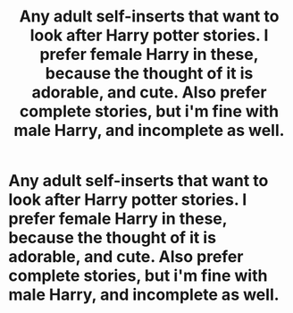 #+TITLE: Any adult self-inserts that want to look after Harry potter stories. I prefer female Harry in these, because the thought of it is adorable, and cute. Also prefer complete stories, but i'm fine with male Harry, and incomplete as well.

* Any adult self-inserts that want to look after Harry potter stories. I prefer female Harry in these, because the thought of it is adorable, and cute. Also prefer complete stories, but i'm fine with male Harry, and incomplete as well.
:PROPERTIES:
:Author: Wassa110
:Score: 3
:DateUnix: 1614311018.0
:DateShort: 2021-Feb-26
:FlairText: Request
:END:
